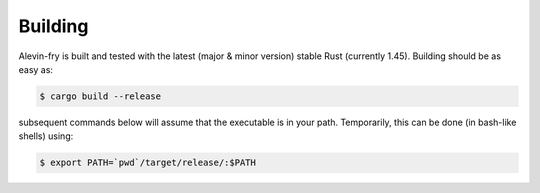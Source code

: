 Building
========

Alevin-fry is built and tested with the latest (major & minor version) stable Rust (currently 1.45). Building should be as easy as:

.. code:: bash

    $ cargo build --release

subsequent commands below will assume that the executable is in your path. Temporarily, this can be done (in bash-like shells) using:

.. code:: bash

    $ export PATH=`pwd`/target/release/:$PATH

